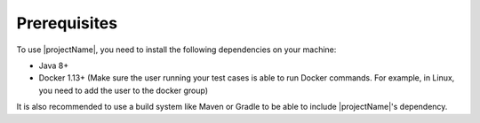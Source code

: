=============
Prerequisites
=============

To use |projectName|, you need to install the following dependencies on your machine:

* Java 8+
* Docker 1.13+ (Make sure the user running your test cases is able to run Docker commands. For example, in Linux, you need
  to add the user to the docker group)

It is also recommended to use a build system like Maven or Gradle to be able to include |projectName|'s dependency.